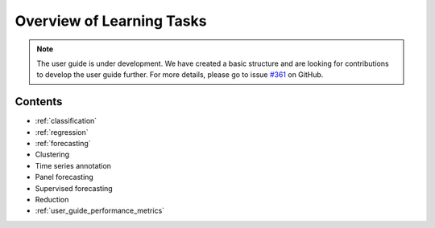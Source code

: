 .. _user_guide_learning_tasks:

Overview of Learning Tasks
==========================

.. note::

    The user guide is under development. We have created a basic
    structure and are looking for contributions to develop the user guide
    further. For more details, please go to issue `#361 <https://github
    .com/alan-turing-institute/sktime/issues/361>`_ on GitHub.

Contents
--------

* :ref:`classification`
* :ref:`regression`
* :ref:`forecasting`
* Clustering
* Time series annotation
* Panel forecasting
* Supervised forecasting
* Reduction
* :ref:`user_guide_performance_metrics`
